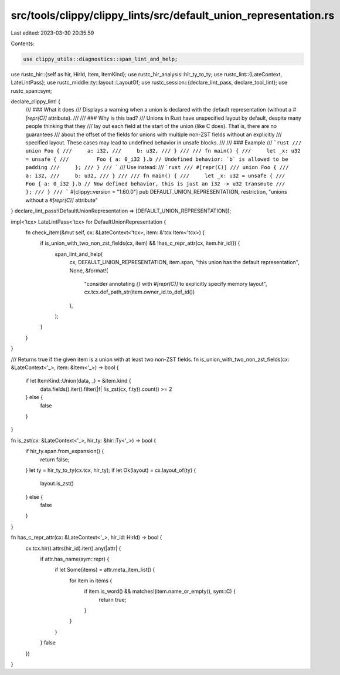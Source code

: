 src/tools/clippy/clippy_lints/src/default_union_representation.rs
=================================================================

Last edited: 2023-03-30 20:35:59

Contents:

.. code-block:: rs

    use clippy_utils::diagnostics::span_lint_and_help;
use rustc_hir::{self as hir, HirId, Item, ItemKind};
use rustc_hir_analysis::hir_ty_to_ty;
use rustc_lint::{LateContext, LateLintPass};
use rustc_middle::ty::layout::LayoutOf;
use rustc_session::{declare_lint_pass, declare_tool_lint};
use rustc_span::sym;

declare_clippy_lint! {
    /// ### What it does
    /// Displays a warning when a union is declared with the default representation (without a `#[repr(C)]` attribute).
    ///
    /// ### Why is this bad?
    /// Unions in Rust have unspecified layout by default, despite many people thinking that they
    /// lay out each field at the start of the union (like C does). That is, there are no guarantees
    /// about the offset of the fields for unions with multiple non-ZST fields without an explicitly
    /// specified layout. These cases may lead to undefined behavior in unsafe blocks.
    ///
    /// ### Example
    /// ```rust
    /// union Foo {
    ///     a: i32,
    ///     b: u32,
    /// }
    ///
    /// fn main() {
    ///     let _x: u32 = unsafe {
    ///         Foo { a: 0_i32 }.b // Undefined behavior: `b` is allowed to be padding
    ///     };
    /// }
    /// ```
    /// Use instead:
    /// ```rust
    /// #[repr(C)]
    /// union Foo {
    ///     a: i32,
    ///     b: u32,
    /// }
    ///
    /// fn main() {
    ///     let _x: u32 = unsafe {
    ///         Foo { a: 0_i32 }.b // Now defined behavior, this is just an i32 -> u32 transmute
    ///     };
    /// }
    /// ```
    #[clippy::version = "1.60.0"]
    pub DEFAULT_UNION_REPRESENTATION,
    restriction,
    "unions without a `#[repr(C)]` attribute"
}
declare_lint_pass!(DefaultUnionRepresentation => [DEFAULT_UNION_REPRESENTATION]);

impl<'tcx> LateLintPass<'tcx> for DefaultUnionRepresentation {
    fn check_item(&mut self, cx: &LateContext<'tcx>, item: &'tcx Item<'tcx>) {
        if is_union_with_two_non_zst_fields(cx, item) && !has_c_repr_attr(cx, item.hir_id()) {
            span_lint_and_help(
                cx,
                DEFAULT_UNION_REPRESENTATION,
                item.span,
                "this union has the default representation",
                None,
                &format!(
                    "consider annotating `{}` with `#[repr(C)]` to explicitly specify memory layout",
                    cx.tcx.def_path_str(item.owner_id.to_def_id())
                ),
            );
        }
    }
}

/// Returns true if the given item is a union with at least two non-ZST fields.
fn is_union_with_two_non_zst_fields(cx: &LateContext<'_>, item: &Item<'_>) -> bool {
    if let ItemKind::Union(data, _) = &item.kind {
        data.fields().iter().filter(|f| !is_zst(cx, f.ty)).count() >= 2
    } else {
        false
    }
}

fn is_zst(cx: &LateContext<'_>, hir_ty: &hir::Ty<'_>) -> bool {
    if hir_ty.span.from_expansion() {
        return false;
    }
    let ty = hir_ty_to_ty(cx.tcx, hir_ty);
    if let Ok(layout) = cx.layout_of(ty) {
        layout.is_zst()
    } else {
        false
    }
}

fn has_c_repr_attr(cx: &LateContext<'_>, hir_id: HirId) -> bool {
    cx.tcx.hir().attrs(hir_id).iter().any(|attr| {
        if attr.has_name(sym::repr) {
            if let Some(items) = attr.meta_item_list() {
                for item in items {
                    if item.is_word() && matches!(item.name_or_empty(), sym::C) {
                        return true;
                    }
                }
            }
        }
        false
    })
}


